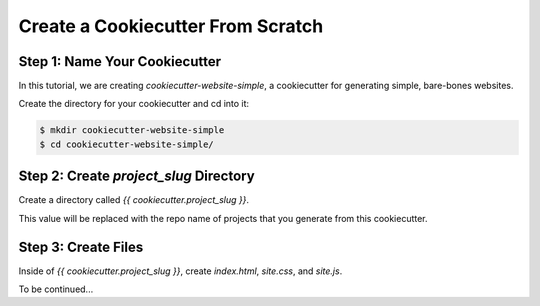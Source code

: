 ==================================
Create a Cookiecutter From Scratch
==================================

Step 1: Name Your Cookiecutter
------------------------------

In this tutorial, we are creating *cookiecutter-website-simple*, a cookiecutter
for generating simple, bare-bones websites.

Create the directory for your cookiecutter and cd into it:

.. code-block:: bash

    $ mkdir cookiecutter-website-simple
    $ cd cookiecutter-website-simple/

Step 2: Create `project_slug` Directory
---------------------------------------

Create a directory called `{{ cookiecutter.project_slug }}`.

This value will be replaced with the repo name of projects that you generate
from this cookiecutter.

Step 3: Create Files
--------------------

Inside of `{{ cookiecutter.project_slug }}`, create `index.html`, `site.css`, and
`site.js`.

To be continued...
